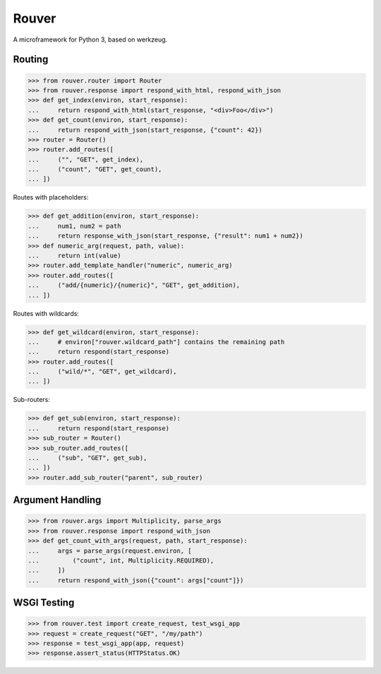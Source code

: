 Rouver
======

A microframework for Python 3, based on werkzeug.

.. image:: https://img.shields.io/pypi/l/rouver.svg
   :target: https://pypi.python.org/pypi/rouver/
.. image:: https://img.shields.io/github/release/srittau/rouver/all.svg
   :target: https://github.com/srittau/rouver/releases/
.. image:: https://img.shields.io/pypi/v/rouver.svg
   :target: https://pypi.python.org/pypi/rouver/
.. image:: https://travis-ci.org/srittau/rouver.svg?branch=master
   :target: https://travis-ci.org/srittau/rouver

Routing
-------

>>> from rouver.router import Router
>>> from rouver.response import respond_with_html, respond_with_json
>>> def get_index(environ, start_response):
...     return respond_with_html(start_response, "<div>Foo</div>")
>>> def get_count(environ, start_response):
...     return respond_with_json(start_response, {"count": 42})
>>> router = Router()
>>> router.add_routes([
...     ("", "GET", get_index),
...     ("count", "GET", get_count),
... ])

Routes with placeholders:

>>> def get_addition(environ, start_response):
...     num1, num2 = path
...     return response_with_json(start_response, {"result": num1 + num2})
>>> def numeric_arg(request, path, value):
...     return int(value)
>>> router.add_template_handler("numeric", numeric_arg)
>>> router.add_routes([
...     ("add/{numeric}/{numeric}", "GET", get_addition),
... ])

Routes with wildcards:

>>> def get_wildcard(environ, start_response):
...     # environ["rouver.wildcard_path"] contains the remaining path
...     return respond(start_response)
>>> router.add_routes([
...     ("wild/*", "GET", get_wildcard),
... ])

Sub-routers:

>>> def get_sub(environ, start_response):
...     return respond(start_response)
>>> sub_router = Router()
>>> sub_router.add_routes([
...     ("sub", "GET", get_sub),
... ])
>>> router.add_sub_router("parent", sub_router)

Argument Handling
-----------------

>>> from rouver.args import Multiplicity, parse_args
>>> from rouver.response import respond_with_json
>>> def get_count_with_args(request, path, start_response):
...     args = parse_args(request.environ, [
...         ("count", int, Multiplicity.REQUIRED),
...     ])
...     return respond_with_json({"count": args["count"]})

WSGI Testing
------------

>>> from rouver.test import create_request, test_wsgi_app
>>> request = create_request("GET", "/my/path")
>>> response = test_wsgi_app(app, request)
>>> response.assert_status(HTTPStatus.OK)
